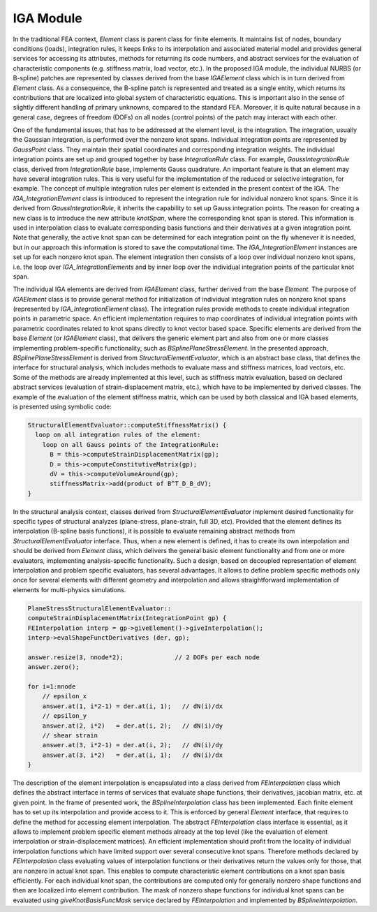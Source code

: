 
IGA Module
===========

In the traditional FEA context, `Element` class is parent
class for finite elements. It maintains list of nodes, boundary
conditions (loads), integration rules, it keeps links to its
interpolation and associated material model and provides general
services for accessing its attributes, methods for returning its code
numbers, and abstract services for the evaluation of characteristic
components (e.g. stiffness matrix, load vector, etc.). In the proposed
IGA module, the individual NURBS (or B-spline)
patches are represented by classes derived from the base
`IGAElement` class which is in turn derived from `Element`
class. As a consequence, the B-spline patch is represented and treated as
a single entity, which returns its contributions that are localized into
global system of characteristic equations. This is important also in the
sense of slightly different handling of primary unknowns, compared to the standard FEA.
Moreover, it is quite natural because in a general case, degrees of
freedom (DOFs) on all nodes (control points) of the patch may interact
with each other.

One of the fundamental issues, that has to be addressed at the element
level, is the integration. The integration, usually the Gaussian
integration, is performed over the nonzero knot spans. Individual
integration points are represented 
by `GaussPoint` class. They maintain their spatial
coordinates and corresponding integration weights. The individual
integration points are set up and grouped together by base
`IntegrationRule` class. For example,
`GaussIntegrationRule` class, derived from
`IntegrationRule` base, implements Gauss quadrature. An
important feature is that an element may have several integration
rules. This is very useful for the implementation of the reduced or selective
integration, for example. The concept of multiple integration rules
per element is extended in the present context of the IGA. The
`IGA_IntegrationElement` class is introduced to represent the
integration rule for individual nonzero knot spans. Since it is derived from
`GaussIntegrationRule`, it inherits the capability to set up
Gauss integration points. The reason for creating a new class is to
introduce the new attribute `knotSpan`, where the
corresponding  knot span is stored. This information is used in
interpolation class to evaluate corresponding basis functions and
their derivatives at a given integration point. Note that generally, the
active knot span can be determined for each integration point on the
fly whenever it is needed, but in our approach this information is stored to save
the computational time. The `IGA_IntegrationElement` instances
are set up for each nonzero knot span. The element integration then
consists of a loop over individual nonzero knot spans, i.e. the loop over
`IGA\_IntegrationElements` and by inner loop over the individual
integration points of the particular knot span.

The individual IGA elements are derived from `IGAElement` class,
further derived from the base `Element`. The purpose of `IGAElement`
class is to provide general method for initialization of individual
integration rules on nonzero knot spans (represented by
`IGA_IntegrationElement` class). The integration rules provide
methods to create individual integration points in parametric
space. An efficient implementation requires to map coordinates of
individual integration points with parametric coordinates related to
knot spans directly to knot vector based space. Specific elements are
derived from the base `Element` (or `IGAElement` class), that
delivers the generic element part and also from one or more classes
implementing problem-specific functionality, such as 
`BSplinePlaneStressElement`. In the presented approach,
`BSplinePlaneStressElement` is derived from `StructuralElementEvaluator`, which is an abstract base class, that
defines the interface for structural analysis, which includes methods
to evaluate mass and stiffness matrices, load vectors, etc. Some of
the methods are already implemented at this level, such as stiffness
matrix evaluation, based on declared abstract services (evaluation of
strain-displacement matrix, etc.), which have to be implemented by
derived classes. The example of the evaluation of the element stiffness matrix,
which can be used by both classical and IGA based elements, is
presented using symbolic
code:

.. code-block:: c++

  StructuralElementEvaluator::computeStiffnessMatrix() { 
    loop on all integration rules of the element:
      loop on all Gauss points of the IntegrationRule:
        B = this->computeStrainDisplacementMatrix(gp);
        D = this->computeConstitutiveMatrix(gp);
        dV = this->computeVolumeAround(gp);
        stiffnessMatrix->add(product of B^T_D_B_dV); 
  }


In the structural analysis context, classes derived from
`StructuralElementEvaluator` implement desired functionality for
specific types of structural analyzes (plane-stress, plane-strain,
full 3D, etc). Provided that the element defines its interpolation
(B-spline basis functions), it is
possible to evaluate remaining abstract methods from
`StructuralElementEvaluator` interface.  Thus, when a new element is 
defined, it has to create its own interpolation and should be derived from
`Element` class, which delivers the general basic element
functionality and from one or more evaluators, implementing
analysis-specific functionality. Such a design, based on 
decoupled representation of element interpolation and problem specific
evaluators, has several advantages. It allows to define problem
specific methods only once for several elements with different geometry and
interpolation and allows straightforward implementation of elements
for multi-physics simulations. 

.. code-block:: c++
    
    PlaneStressStructuralElementEvaluator::
    computeStrainDisplacementMatrix(IntegrationPoint gp) {
    FEInterpolation interp = gp->giveElement()->giveInterpolation();
    interp->evalShapeFunctDerivatives (der, gp);
    
    answer.resize(3, nnode*2);              // 2 DOFs per each node
    answer.zero();
    
    for i=1:nnode
        // epsilon_x
        answer.at(1, i*2-1) = der.at(i, 1);   // dN(i)/dx
        // epsilon_y
        answer.at(2, i*2)   = der.at(i, 2);   // dN(i)/dy
        // shear strain
        answer.at(3, i*2-1) = der.at(i, 2);   // dN(i)/dy
        answer.at(3, i*2)   = der.at(i, 1);   // dN(i)/dx
    }


The description of the element interpolation is encapsulated into a class
derived from `FEInterpolation` class which defines the
abstract interface in terms of services that evaluate shape
functions, their derivatives, jacobian matrix, etc. at given
point. In the frame of presented work, the
`BSplineInterpolation` class has been implemented.
Each finite element has to set up its
interpolation and provide access to it. This is enforced by general
`Element` interface, that requires to define the method for
accessing element interpolation. The abstract `FEInterpolation`
class interface is essential, as it allows to implement problem
specific element methods already at the top level (like the evaluation of
element interpolation or strain-displacement matrices). An efficient
implementation should profit from the locality of
individual interpolation functions which have limited support over
several consecutive knot spans. Therefore methods
declared by `FEInterpolation` class evaluating values of
interpolation functions or their derivatives return the values
only for those, that are nonzero in actual knot span. This
enables to compute characteristic element contributions on a knot span
basis efficiently. For each individual knot span, the contributions are
computed only for generally nonzero shape functions and then are
localized into element contribution. The mask of nonzero shape
functions for individual knot spans can be evaluated using `giveKnotBasisFuncMask` service declared by
`FEInterpolation` and implemented by `BSplineInterpolation`.